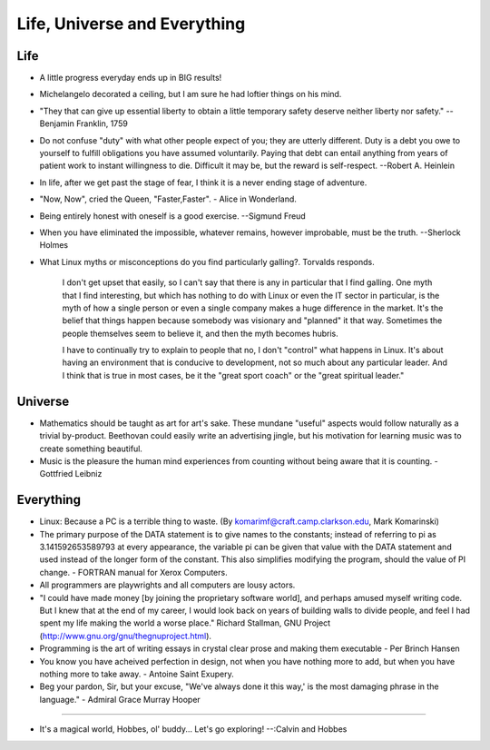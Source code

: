﻿=============================
Life, Universe and Everything
=============================

.. image:: _static/ch-full.jpg

Life
====

* A little progress everyday ends up in BIG results! 
* Michelangelo decorated a ceiling, but I am sure he had loftier things on his mind.
* "They that can give up essential liberty to obtain a little temporary safety
  deserve neither liberty nor safety." -- Benjamin Franklin, 1759
* Do not confuse "duty" with what other people expect of you; they are utterly
  different. Duty is a debt you owe to yourself to fulfill obligations you have
  assumed voluntarily. Paying that debt can entail anything from years of
  patient work to instant willingness to die.  Difficult it may be, but the
  reward is self-respect.  --Robert A. Heinlein
* In life, after we get past the stage of fear, I think it is a never ending
  stage of adventure.
* "Now, Now", cried the Queen, "Faster,Faster".  - Alice in Wonderland. 
* Being entirely honest with oneself is a good exercise. --Sigmund Freud 
* When you have eliminated the impossible, whatever remains, however                                                     improbable, must be the truth. --Sherlock Holmes  
* What Linux myths or misconceptions do you find particularly galling?.
  Torvalds responds.

        I don't get upset that easily, so I can't say that there is any in
        particular that I find galling. One myth that I find interesting, but
        which has nothing to do with Linux or even the IT sector in particular,
        is the myth of how a single person or even a single company makes a huge
        difference in the market. It's the belief that things happen because
        somebody was visionary and "planned" it that way. Sometimes the people
        themselves seem to believe it, and then the myth becomes hubris.

        I have to continually try to explain to people that no, I don't
        "control" what happens in Linux. It's about having an environment that
        is conducive to development, not so much about any particular leader.
        And I think that is true in most cases, be it the "great sport coach" or
        the "great spiritual leader."

Universe
========

* Mathematics should be taught as art for art's sake. These mundane "useful"
  aspects would follow naturally as a trivial by-product. Beethovan could
  easily write an advertising jingle, but his motivation for learning music was
  to create something beautiful.

* Music is the pleasure the human mind experiences from counting without being
  aware that it is counting. - Gottfried Leibniz

Everything
==========

* Linux: Because a PC is a terrible thing to waste. (By
  komarimf@craft.camp.clarkson.edu, Mark Komarinski)
* The primary purpose of the DATA statement is to give names to the constants;
  instead of referring to pi as 3.141592653589793 at every appearance, the
  variable pi can be given that value with the DATA statement and used instead
  of the longer form of the constant. This also simplifies modifying the
  program, should the value of PI change. - FORTRAN manual for Xerox Computers.  
* All programmers are playwrights and all computers are lousy actors.
 
* "I could have made money [by joining the proprietary software world],
  and perhaps amused myself writing code. But I knew that at the end of my
  career, I would look back on years of building walls to divide people,
  and feel I had spent my life making the world a worse place." Richard
  Stallman, GNU Project (http://www.gnu.org/gnu/thegnuproject.html).

* Programming is the art of writing essays in crystal clear prose and making
  them executable - Per Brinch Hansen

* You know you have acheived perfection in design, not when you have nothing
  more to add, but when you have nothing more to take away. - Antoine Saint
  Exupery.

* Beg your pardon, Sir, but your excuse, "We've always done it this way,' is
  the most damaging phrase in the language." - Admiral Grace Murray Hooper

---- 

* It's a magical world, Hobbes, ol' buddy... Let's go exploring! 
  --:Calvin and Hobbes
